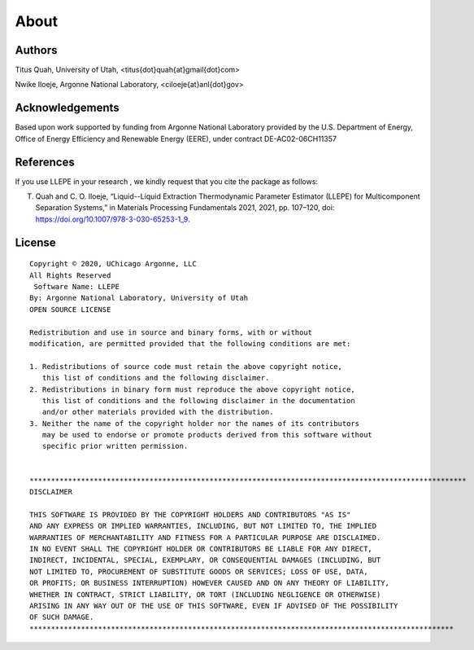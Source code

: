 .. _about:

************
About
************

Authors
=============
Titus Quah, University of Utah, <titus{dot}quah{at}gmail{dot}com>

Nwike Iloeje, Argonne National Laboratory, <ciloeje{at}anl{dot}gov>

Acknowledgements
================
Based upon work supported by funding from Argonne National Laboratory provided by the U.S. Department of Energy, Office of Energy Efficiency and Renewable Energy (EERE), under contract DE-AC02-06CH11357

References
==========

If you use LLEPE in your research , we kindly request that you cite the package as follows:

T. Quah and C. O. Iloeje, “Liquid--Liquid Extraction Thermodynamic Parameter Estimator (LLEPE) for Multicomponent Separation Systems,” in Materials Processing Fundamentals 2021, 2021, pp. 107–120, doi: https://doi.org/10.1007/978-3-030-65253-1_9.

License
=======

::

    Copyright © 2020, UChicago Argonne, LLC
    All Rights Reserved
     Software Name: LLEPE
    By: Argonne National Laboratory, University of Utah
    OPEN SOURCE LICENSE

    Redistribution and use in source and binary forms, with or without
    modification, are permitted provided that the following conditions are met:

    1. Redistributions of source code must retain the above copyright notice,
       this list of conditions and the following disclaimer.
    2. Redistributions in binary form must reproduce the above copyright notice,
       this list of conditions and the following disclaimer in the documentation
       and/or other materials provided with the distribution.
    3. Neither the name of the copyright holder nor the names of its contributors
       may be used to endorse or promote products derived from this software without
       specific prior written permission.


    ******************************************************************************************************
    DISCLAIMER

    THIS SOFTWARE IS PROVIDED BY THE COPYRIGHT HOLDERS AND CONTRIBUTORS "AS IS"
    AND ANY EXPRESS OR IMPLIED WARRANTIES, INCLUDING, BUT NOT LIMITED TO, THE IMPLIED
    WARRANTIES OF MERCHANTABILITY AND FITNESS FOR A PARTICULAR PURPOSE ARE DISCLAIMED.
    IN NO EVENT SHALL THE COPYRIGHT HOLDER OR CONTRIBUTORS BE LIABLE FOR ANY DIRECT,
    INDIRECT, INCIDENTAL, SPECIAL, EXEMPLARY, OR CONSEQUENTIAL DAMAGES (INCLUDING, BUT
    NOT LIMITED TO, PROCUREMENT OF SUBSTITUTE GOODS OR SERVICES; LOSS OF USE, DATA,
    OR PROFITS; OR BUSINESS INTERRUPTION) HOWEVER CAUSED AND ON ANY THEORY OF LIABILITY,
    WHETHER IN CONTRACT, STRICT LIABILITY, OR TORT (INCLUDING NEGLIGENCE OR OTHERWISE)
    ARISING IN ANY WAY OUT OF THE USE OF THIS SOFTWARE, EVEN IF ADVISED OF THE POSSIBILITY
    OF SUCH DAMAGE.
    ***************************************************************************************************

